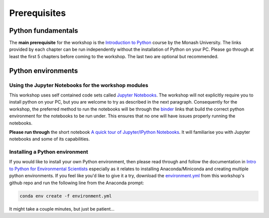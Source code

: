 Prerequisites
=================================================

Python fundamentals
-------------------
The **main prerequisite** for the workshop is the `Introduction to Python <https://github.com/Data-to-Knowledge/Hydrosoc-python-2018/blob/master/jupyter/Python4Maths/README.md>`_ course by the Monash University.
The links provided by each chapter can be run independently without the installation of Python on your PC. Please go through at least the first 5 chapters before coming to the workshop. The last two are optional but recommended.

Python environments
-------------------
Using the Jupyter Notebooks for the workshop modules
~~~~~~~~~~~~~~~~~~~~~~~~~~~~~~~~~~~~~~~~~~~~~~~~~~~~~
This workshop uses self contained code sets called `Jupyter Notebooks <http://jupyter.org/>`_. The workshop will not explicitly require you to install python on your PC, but you are welcome to try as described in the next paragraph. Consequently for the workshop, the preferred method to run the notebooks will be through the `binder <https://mybinder.org/>`_ links that build the correct python environment for the notebooks to be run under. This ensures that no one will have issues properly running the notebooks.

**Please run through** the short notebook `A quick tour of Jupyter/IPython Notebooks <https://mybinder.org/v2/gh/Data-to-Knowledge/Hydrosoc-python-2018.git/master?filepath=jupyter%2Fpandas-cookbook%2Fcookbook%2FA%20quick%20tour%20of%20IPython%20Notebook.ipynb>`_. It will familiarise you with Jupyter notebooks and some of its capabilities.

Installing a Python environment
~~~~~~~~~~~~~~~~~~~~~~~~~~~~~~~
If you would like to install your own Python environment, then please read through and follow the documentation in `Intro to Python for Environmental Scientists <https://basic-python.readthedocs.io/en/latest/installing_python.html>`_ especially as it relates to installing Anaconda/Miniconda and creating multiple python environments. If you feel like you'd like to give it a try, download the `environment.yml <https://raw.githubusercontent.com/Data-to-Knowledge/Hydrosoc-python-2018/master/environment.yml>`_ from this workshop's github repo and run the following line from the Anaconda prompt:

.. code::

  conda env create -f environment.yml

It might take a couple minutes, but just be patient...
